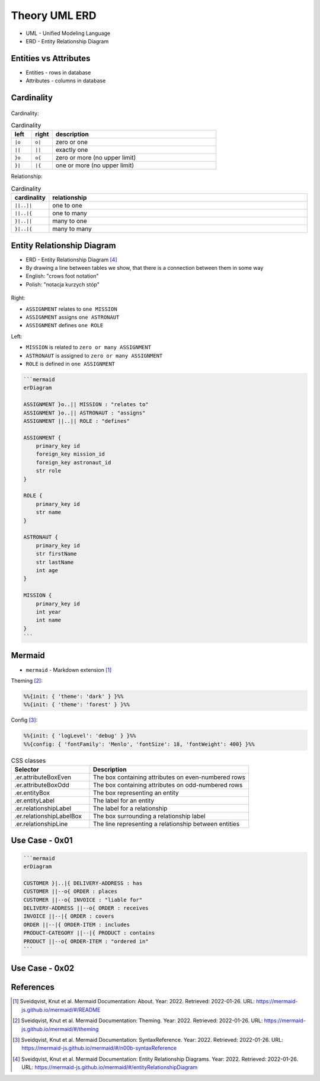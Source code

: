 Theory UML ERD
==============
* UML - Unified Modeling Language
* ERD - Entity Relationship Diagram

.. figure:: img/uml-erd-1.png
.. figure:: img/uml-erd-2.png


Entities vs Attributes
----------------------
* Entities - rows in database
* Attributes - columns in database

.. figure:: img/uml-erd-entities,attributes.png


Cardinality
-----------
.. figure:: img/uml-erd-cardinality.png

Cardinality:

.. csv-table:: Cardinality
    :header: left, right, description
    :widths: 10, 10, 80

    ``|o``, ``o|``, zero or one
    ``||``, ``||``, exactly one
    ``}o``, ``o{``, zero or more (no upper limit)
    ``}|``, ``|{``, one or more (no upper limit)

Relationship:

.. csv-table:: Cardinality
    :header: cardinality, relationship
    :widths: 10, 90

    ``||..||``, one to one
    ``||..|{``, one to many
    ``}|..||``, many to one
    ``}|..|{``, many to many


Entity Relationship Diagram
---------------------------
* ERD - Entity Relationship Diagram [#mermaidERD]_
* By drawing a line between tables we show, that there is a connection between them in some way
* English: "crows foot notation"
* Polish: "notacja kurzych stóp"

.. figure:: img/uml-erd-astronaut,assignment,mission,role.png

Right:

* ``ASSIGNMENT`` relates to ``one MISSION``
* ``ASSIGNMENT`` assigns ``one ASTRONAUT``
* ``ASSIGNMENT`` defines ``one ROLE``

Left:

* ``MISSION`` is related to ``zero or many ASSIGNMENT``
* ``ASTRONAUT`` is assigned to ``zero or many ASSIGNMENT``
* ``ROLE`` is defined in ``one ASSIGNMENT``

.. code-block:: md

    ```mermaid
    erDiagram

    ASSIGNMENT }o..|| MISSION : "relates to"
    ASSIGNMENT }o..|| ASTRONAUT : "assigns"
    ASSIGNMENT ||..|| ROLE : "defines"

    ASSIGNMENT {
        primary_key id
        foreign_key mission_id
        foreign_key astronaut_id
        str role
    }

    ROLE {
        primary_key id
        str name
    }

    ASTRONAUT {
        primary_key id
        str firstName
        str lastName
        int age
    }

    MISSION {
        primary_key id
        int year
        int name
    }
    ```

.. figure:: img/uml-erd-export.png


Mermaid
-------
* ``mermaid`` - Markdown extension [#mermaidAbout]_

Theming [#mermaidTheme]_:

.. code-block:: md

    %%{init: { 'theme': 'dark' } }%%
    %%{init: { 'theme': 'forest' } }%%

Config [#mermaidConfig]_:

.. code-block:: md

    %%{init: { 'logLevel': 'debug' } }%%
    %%{config: { 'fontFamily': 'Menlo', 'fontSize': 18, 'fontWeight': 400} }%%

.. csv-table:: CSS classes
    :header: "Selector", "Description"
    :widths: 33, 67

    ".er.attributeBoxEven",      "The box containing attributes on even-numbered rows"
    ".er.attributeBoxOdd",       "The box containing attributes on odd-numbered rows"
    ".er.entityBox",             "The box representing an entity"
    ".er.entityLabel",           "The label for an entity"
    ".er.relationshipLabel",     "The label for a relationship"
    ".er.relationshipLabelBox",  "The box surrounding a relationship label"
    ".er.relationshipLine",      "The line representing a relationship between entities"


Use Case - 0x01
---------------
.. code-block:: md

    ```mermaid
    erDiagram

    CUSTOMER }|..|{ DELIVERY-ADDRESS : has
    CUSTOMER ||--o{ ORDER : places
    CUSTOMER ||--o{ INVOICE : "liable for"
    DELIVERY-ADDRESS ||--o{ ORDER : receives
    INVOICE ||--|{ ORDER : covers
    ORDER ||--|{ ORDER-ITEM : includes
    PRODUCT-CATEGORY ||--|{ PRODUCT : contains
    PRODUCT ||--o{ ORDER-ITEM : "ordered in"
    ```

.. figure:: img/uml-erd-mermaid-usecase1.png


Use Case - 0x02
---------------
.. figure:: img/uml-erd-3.png
.. figure:: img/uml-erd-4.jpg
.. figure:: img/uml-erd-5.png
.. figure:: img/uml-erd-6.jpg


References
----------
.. [#mermaidAbout] Sveidqvist, Knut et al. Mermaid Documentation: About. Year: 2022. Retrieved: 2022-01-26. URL: https://mermaid-js.github.io/mermaid/#/README
.. [#mermaidTheme] Sveidqvist, Knut et al. Mermaid Documentation: Theming. Year: 2022. Retrieved: 2022-01-26. URL: https://mermaid-js.github.io/mermaid/#/theming
.. [#mermaidConfig] Sveidqvist, Knut et al. Mermaid Documentation: SyntaxReference. Year: 2022. Retrieved: 2022-01-26. URL: https://mermaid-js.github.io/mermaid/#/n00b-syntaxReference
.. [#mermaidERD] Sveidqvist, Knut et al. Mermaid Documentation: Entity Relationship Diagrams. Year: 2022. Retrieved: 2022-01-26. URL: https://mermaid-js.github.io/mermaid/#/entityRelationshipDiagram
